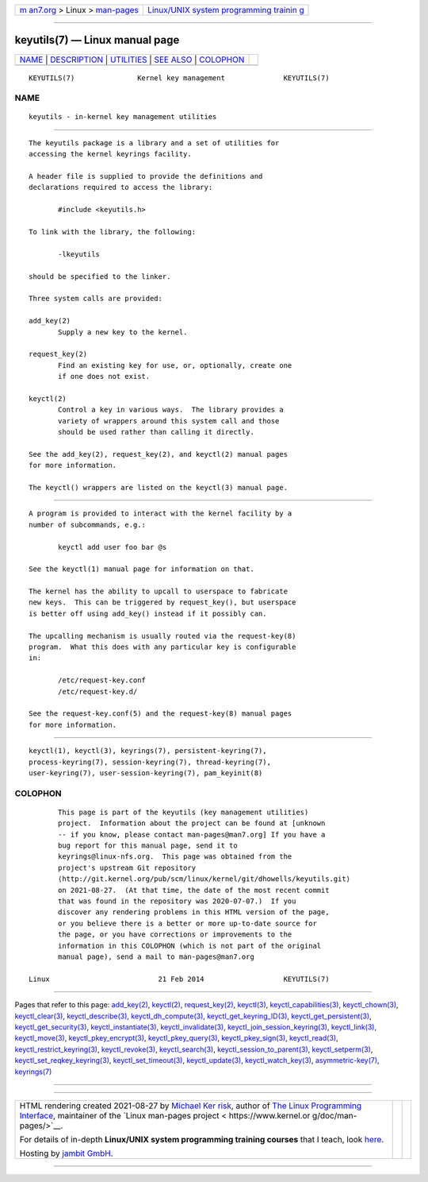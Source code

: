 .. container:: page-top

.. container:: nav-bar

   +----------------------------------+----------------------------------+
   | `m                               | `Linux/UNIX system programming   |
   | an7.org <../../../index.html>`__ | trainin                          |
   | > Linux >                        | g <http://man7.org/training/>`__ |
   | `man-pages <../index.html>`__    |                                  |
   +----------------------------------+----------------------------------+

--------------

keyutils(7) — Linux manual page
===============================

+-----------------------------------+-----------------------------------+
| `NAME <#NAME>`__ \|               |                                   |
| `DESCRIPTION <#DESCRIPTION>`__ \| |                                   |
| `UTILITIES <#UTILITIES>`__ \|     |                                   |
| `SEE ALSO <#SEE_ALSO>`__ \|       |                                   |
| `COLOPHON <#COLOPHON>`__          |                                   |
+-----------------------------------+-----------------------------------+
| .. container:: man-search-box     |                                   |
+-----------------------------------+-----------------------------------+

::

   KEYUTILS(7)               Kernel key management              KEYUTILS(7)

NAME
-------------------------------------------------

::

          keyutils - in-kernel key management utilities


---------------------------------------------------------------

::

          The keyutils package is a library and a set of utilities for
          accessing the kernel keyrings facility.

          A header file is supplied to provide the definitions and
          declarations required to access the library:

                 #include <keyutils.h>

          To link with the library, the following:

                 -lkeyutils

          should be specified to the linker.

          Three system calls are provided:

          add_key(2)
                 Supply a new key to the kernel.

          request_key(2)
                 Find an existing key for use, or, optionally, create one
                 if one does not exist.

          keyctl(2)
                 Control a key in various ways.  The library provides a
                 variety of wrappers around this system call and those
                 should be used rather than calling it directly.

          See the add_key(2), request_key(2), and keyctl(2) manual pages
          for more information.

          The keyctl() wrappers are listed on the keyctl(3) manual page.


-----------------------------------------------------------

::

          A program is provided to interact with the kernel facility by a
          number of subcommands, e.g.:

                 keyctl add user foo bar @s

          See the keyctl(1) manual page for information on that.

          The kernel has the ability to upcall to userspace to fabricate
          new keys.  This can be triggered by request_key(), but userspace
          is better off using add_key() instead if it possibly can.

          The upcalling mechanism is usually routed via the request-key(8)
          program.  What this does with any particular key is configurable
          in:

                 /etc/request-key.conf
                 /etc/request-key.d/

          See the request-key.conf(5) and the request-key(8) manual pages
          for more information.


---------------------------------------------------------

::

          keyctl(1), keyctl(3), keyrings(7), persistent-keyring(7),
          process-keyring(7), session-keyring(7), thread-keyring(7),
          user-keyring(7), user-session-keyring(7), pam_keyinit(8)

COLOPHON
---------------------------------------------------------

::

          This page is part of the keyutils (key management utilities)
          project.  Information about the project can be found at [unknown
          -- if you know, please contact man-pages@man7.org] If you have a
          bug report for this manual page, send it to
          keyrings@linux-nfs.org.  This page was obtained from the
          project's upstream Git repository
          ⟨http://git.kernel.org/pub/scm/linux/kernel/git/dhowells/keyutils.git⟩
          on 2021-08-27.  (At that time, the date of the most recent commit
          that was found in the repository was 2020-07-07.)  If you
          discover any rendering problems in this HTML version of the page,
          or you believe there is a better or more up-to-date source for
          the page, or you have corrections or improvements to the
          information in this COLOPHON (which is not part of the original
          manual page), send a mail to man-pages@man7.org

   Linux                          21 Feb 2014                   KEYUTILS(7)

--------------

Pages that refer to this page: `add_key(2) <../man2/add_key.2.html>`__, 
`keyctl(2) <../man2/keyctl.2.html>`__, 
`request_key(2) <../man2/request_key.2.html>`__, 
`keyctl(3) <../man3/keyctl.3.html>`__, 
`keyctl_capabilities(3) <../man3/keyctl_capabilities.3.html>`__, 
`keyctl_chown(3) <../man3/keyctl_chown.3.html>`__, 
`keyctl_clear(3) <../man3/keyctl_clear.3.html>`__, 
`keyctl_describe(3) <../man3/keyctl_describe.3.html>`__, 
`keyctl_dh_compute(3) <../man3/keyctl_dh_compute.3.html>`__, 
`keyctl_get_keyring_ID(3) <../man3/keyctl_get_keyring_ID.3.html>`__, 
`keyctl_get_persistent(3) <../man3/keyctl_get_persistent.3.html>`__, 
`keyctl_get_security(3) <../man3/keyctl_get_security.3.html>`__, 
`keyctl_instantiate(3) <../man3/keyctl_instantiate.3.html>`__, 
`keyctl_invalidate(3) <../man3/keyctl_invalidate.3.html>`__, 
`keyctl_join_session_keyring(3) <../man3/keyctl_join_session_keyring.3.html>`__, 
`keyctl_link(3) <../man3/keyctl_link.3.html>`__, 
`keyctl_move(3) <../man3/keyctl_move.3.html>`__, 
`keyctl_pkey_encrypt(3) <../man3/keyctl_pkey_encrypt.3.html>`__, 
`keyctl_pkey_query(3) <../man3/keyctl_pkey_query.3.html>`__, 
`keyctl_pkey_sign(3) <../man3/keyctl_pkey_sign.3.html>`__, 
`keyctl_read(3) <../man3/keyctl_read.3.html>`__, 
`keyctl_restrict_keyring(3) <../man3/keyctl_restrict_keyring.3.html>`__, 
`keyctl_revoke(3) <../man3/keyctl_revoke.3.html>`__, 
`keyctl_search(3) <../man3/keyctl_search.3.html>`__, 
`keyctl_session_to_parent(3) <../man3/keyctl_session_to_parent.3.html>`__, 
`keyctl_setperm(3) <../man3/keyctl_setperm.3.html>`__, 
`keyctl_set_reqkey_keyring(3) <../man3/keyctl_set_reqkey_keyring.3.html>`__, 
`keyctl_set_timeout(3) <../man3/keyctl_set_timeout.3.html>`__, 
`keyctl_update(3) <../man3/keyctl_update.3.html>`__, 
`keyctl_watch_key(3) <../man3/keyctl_watch_key.3.html>`__, 
`asymmetric-key(7) <../man7/asymmetric-key.7.html>`__, 
`keyrings(7) <../man7/keyrings.7.html>`__

--------------

--------------

.. container:: footer

   +-----------------------+-----------------------+-----------------------+
   | HTML rendering        |                       | |Cover of TLPI|       |
   | created 2021-08-27 by |                       |                       |
   | `Michael              |                       |                       |
   | Ker                   |                       |                       |
   | risk <https://man7.or |                       |                       |
   | g/mtk/index.html>`__, |                       |                       |
   | author of `The Linux  |                       |                       |
   | Programming           |                       |                       |
   | Interface <https:     |                       |                       |
   | //man7.org/tlpi/>`__, |                       |                       |
   | maintainer of the     |                       |                       |
   | `Linux man-pages      |                       |                       |
   | project <             |                       |                       |
   | https://www.kernel.or |                       |                       |
   | g/doc/man-pages/>`__. |                       |                       |
   |                       |                       |                       |
   | For details of        |                       |                       |
   | in-depth **Linux/UNIX |                       |                       |
   | system programming    |                       |                       |
   | training courses**    |                       |                       |
   | that I teach, look    |                       |                       |
   | `here <https://ma     |                       |                       |
   | n7.org/training/>`__. |                       |                       |
   |                       |                       |                       |
   | Hosting by `jambit    |                       |                       |
   | GmbH                  |                       |                       |
   | <https://www.jambit.c |                       |                       |
   | om/index_en.html>`__. |                       |                       |
   +-----------------------+-----------------------+-----------------------+

--------------

.. container:: statcounter

   |Web Analytics Made Easy - StatCounter|

.. |Cover of TLPI| image:: https://man7.org/tlpi/cover/TLPI-front-cover-vsmall.png
   :target: https://man7.org/tlpi/
.. |Web Analytics Made Easy - StatCounter| image:: https://c.statcounter.com/7422636/0/9b6714ff/1/
   :class: statcounter
   :target: https://statcounter.com/

